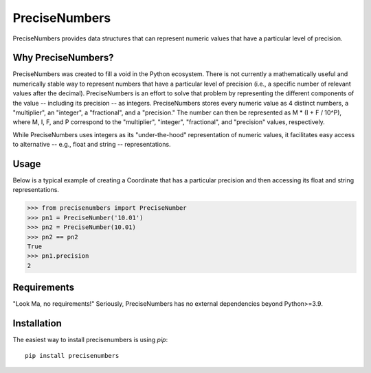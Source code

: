 =======
PreciseNumbers
=======

PreciseNumbers provides data structures that can represent numeric values that have a particular
level of precision.


Why PreciseNumbers?
=====

PreciseNumbers was created to fill a void in the Python ecosystem. There is not currently
a mathematically useful and numerically stable way to represent numbers that have a particular level
of precision (i.e., a specific number of relevant values after the decimal). PreciseNumbers is an
effort to solve that problem by representing the different components of the value -- including
its precision -- as integers. PreciseNumbers stores every numeric value as 4 distinct numbers,
a "multiplier", an "integer", a "fractional", and a "precision." The number can then be represented as
M * (I + F / 10^P), where M, I, F, and P correspond to the "multiplier", "integer", "fractional", and
"precision" values, respectively.

While PreciseNumbers uses integers as its "under-the-hood" representation of numeric values, it
facilitates easy access to alternative -- e.g., float and string -- representations.


Usage
=====

Below is a typical example of creating a Coordinate that has a particular precision and then
accessing its float and string representations.

.. code-block:: pycon

    >>> from precisenumbers import PreciseNumber
    >>> pn1 = PreciseNumber('10.01')
    >>> pn2 = PreciseNumber(10.01)
    >>> pn2 == pn2
    True
    >>> pn1.precision
    2


Requirements
============

"Look Ma, no requirements!" Seriously, PreciseNumbers has no external dependencies beyond Python>=3.9.


Installation
=====

The easiest way to install precisenumbers is using `pip`::

    pip install precisenumbers
